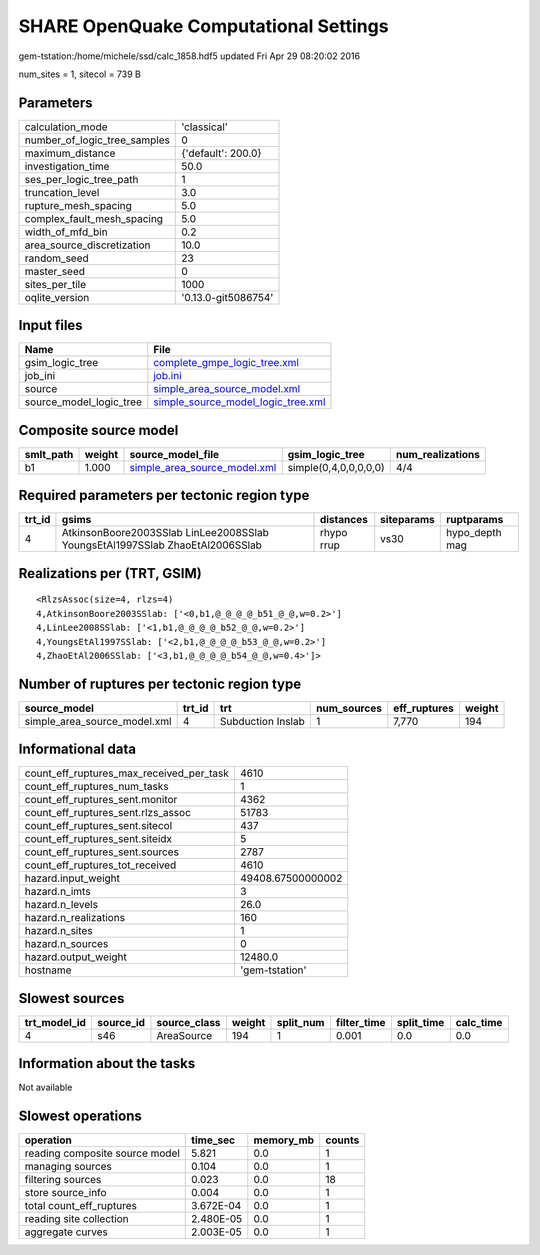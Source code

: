 SHARE OpenQuake Computational Settings
======================================

gem-tstation:/home/michele/ssd/calc_1858.hdf5 updated Fri Apr 29 08:20:02 2016

num_sites = 1, sitecol = 739 B

Parameters
----------
============================ ===================
calculation_mode             'classical'        
number_of_logic_tree_samples 0                  
maximum_distance             {'default': 200.0} 
investigation_time           50.0               
ses_per_logic_tree_path      1                  
truncation_level             3.0                
rupture_mesh_spacing         5.0                
complex_fault_mesh_spacing   5.0                
width_of_mfd_bin             0.2                
area_source_discretization   10.0               
random_seed                  23                 
master_seed                  0                  
sites_per_tile               1000               
oqlite_version               '0.13.0-git5086754'
============================ ===================

Input files
-----------
======================= ==========================================================================
Name                    File                                                                      
======================= ==========================================================================
gsim_logic_tree         `complete_gmpe_logic_tree.xml <complete_gmpe_logic_tree.xml>`_            
job_ini                 `job.ini <job.ini>`_                                                      
source                  `simple_area_source_model.xml <simple_area_source_model.xml>`_            
source_model_logic_tree `simple_source_model_logic_tree.xml <simple_source_model_logic_tree.xml>`_
======================= ==========================================================================

Composite source model
----------------------
========= ====== ============================================================== ===================== ================
smlt_path weight source_model_file                                              gsim_logic_tree       num_realizations
========= ====== ============================================================== ===================== ================
b1        1.000  `simple_area_source_model.xml <simple_area_source_model.xml>`_ simple(0,4,0,0,0,0,0) 4/4             
========= ====== ============================================================== ===================== ================

Required parameters per tectonic region type
--------------------------------------------
====== ============================================================================ ========== ========== ==============
trt_id gsims                                                                        distances  siteparams ruptparams    
====== ============================================================================ ========== ========== ==============
4      AtkinsonBoore2003SSlab LinLee2008SSlab YoungsEtAl1997SSlab ZhaoEtAl2006SSlab rhypo rrup vs30       hypo_depth mag
====== ============================================================================ ========== ========== ==============

Realizations per (TRT, GSIM)
----------------------------

::

  <RlzsAssoc(size=4, rlzs=4)
  4,AtkinsonBoore2003SSlab: ['<0,b1,@_@_@_@_b51_@_@,w=0.2>']
  4,LinLee2008SSlab: ['<1,b1,@_@_@_@_b52_@_@,w=0.2>']
  4,YoungsEtAl1997SSlab: ['<2,b1,@_@_@_@_b53_@_@,w=0.2>']
  4,ZhaoEtAl2006SSlab: ['<3,b1,@_@_@_@_b54_@_@,w=0.4>']>

Number of ruptures per tectonic region type
-------------------------------------------
============================ ====== ================= =========== ============ ======
source_model                 trt_id trt               num_sources eff_ruptures weight
============================ ====== ================= =========== ============ ======
simple_area_source_model.xml 4      Subduction Inslab 1           7,770        194   
============================ ====== ================= =========== ============ ======

Informational data
------------------
======================================== =================
count_eff_ruptures_max_received_per_task 4610             
count_eff_ruptures_num_tasks             1                
count_eff_ruptures_sent.monitor          4362             
count_eff_ruptures_sent.rlzs_assoc       51783            
count_eff_ruptures_sent.sitecol          437              
count_eff_ruptures_sent.siteidx          5                
count_eff_ruptures_sent.sources          2787             
count_eff_ruptures_tot_received          4610             
hazard.input_weight                      49408.67500000002
hazard.n_imts                            3                
hazard.n_levels                          26.0             
hazard.n_realizations                    160              
hazard.n_sites                           1                
hazard.n_sources                         0                
hazard.output_weight                     12480.0          
hostname                                 'gem-tstation'   
======================================== =================

Slowest sources
---------------
============ ========= ============ ====== ========= =========== ========== =========
trt_model_id source_id source_class weight split_num filter_time split_time calc_time
============ ========= ============ ====== ========= =========== ========== =========
4            s46       AreaSource   194    1         0.001       0.0        0.0      
============ ========= ============ ====== ========= =========== ========== =========

Information about the tasks
---------------------------
Not available

Slowest operations
------------------
============================== ========= ========= ======
operation                      time_sec  memory_mb counts
============================== ========= ========= ======
reading composite source model 5.821     0.0       1     
managing sources               0.104     0.0       1     
filtering sources              0.023     0.0       18    
store source_info              0.004     0.0       1     
total count_eff_ruptures       3.672E-04 0.0       1     
reading site collection        2.480E-05 0.0       1     
aggregate curves               2.003E-05 0.0       1     
============================== ========= ========= ======